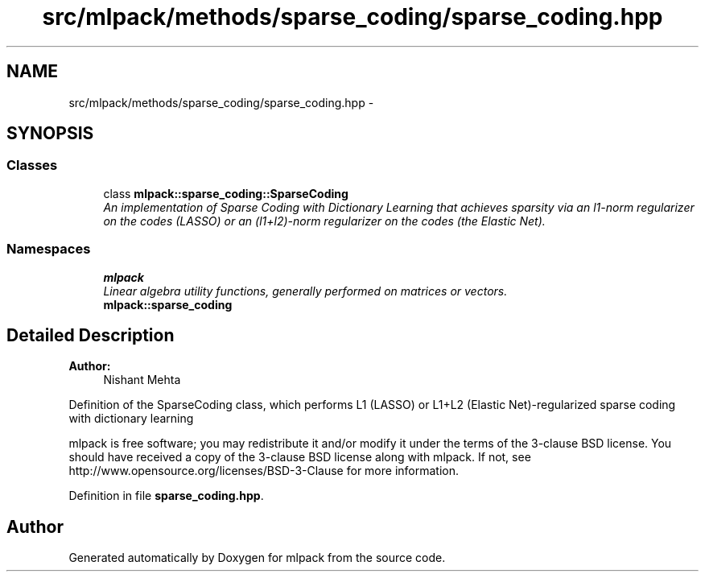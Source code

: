 .TH "src/mlpack/methods/sparse_coding/sparse_coding.hpp" 3 "Sat Mar 25 2017" "Version master" "mlpack" \" -*- nroff -*-
.ad l
.nh
.SH NAME
src/mlpack/methods/sparse_coding/sparse_coding.hpp \- 
.SH SYNOPSIS
.br
.PP
.SS "Classes"

.in +1c
.ti -1c
.RI "class \fBmlpack::sparse_coding::SparseCoding\fP"
.br
.RI "\fIAn implementation of Sparse Coding with Dictionary Learning that achieves sparsity via an l1-norm regularizer on the codes (LASSO) or an (l1+l2)-norm regularizer on the codes (the Elastic Net)\&. \fP"
.in -1c
.SS "Namespaces"

.in +1c
.ti -1c
.RI " \fBmlpack\fP"
.br
.RI "\fILinear algebra utility functions, generally performed on matrices or vectors\&. \fP"
.ti -1c
.RI " \fBmlpack::sparse_coding\fP"
.br
.in -1c
.SH "Detailed Description"
.PP 

.PP
\fBAuthor:\fP
.RS 4
Nishant Mehta
.RE
.PP
Definition of the SparseCoding class, which performs L1 (LASSO) or L1+L2 (Elastic Net)-regularized sparse coding with dictionary learning
.PP
mlpack is free software; you may redistribute it and/or modify it under the terms of the 3-clause BSD license\&. You should have received a copy of the 3-clause BSD license along with mlpack\&. If not, see http://www.opensource.org/licenses/BSD-3-Clause for more information\&. 
.PP
Definition in file \fBsparse_coding\&.hpp\fP\&.
.SH "Author"
.PP 
Generated automatically by Doxygen for mlpack from the source code\&.
